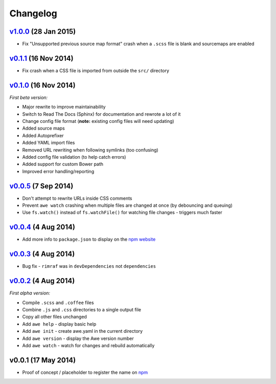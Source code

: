 ################################################################################
 Changelog
################################################################################

.. role:: date
    :class: changelog-date

.. role:: future
    :class: changelog-future


.. ================================================================================
..  :future:`Upcoming release`
.. ================================================================================


================================================================================
 v1.0.0_ :date:`(28 Jan 2015)`
================================================================================

.. _v1.0.0: https://github.com/alberon/awe/tree/v1.0.0

- Fix "Unsupported previous source map format" crash when a ``.scss`` file is blank and sourcemaps are enabled


================================================================================
 v0.1.1_ :date:`(16 Nov 2014)`
================================================================================

.. _v0.1.1: https://github.com/alberon/awe/tree/v0.1.1

- Fix crash when a CSS file is imported from outside the ``src/`` directory


================================================================================
 v0.1.0_ :date:`(16 Nov 2014)`
================================================================================

.. _v0.1.0: https://github.com/alberon/awe/tree/v0.1.0

*First beta version:*

- Major rewrite to improve maintainability
- Switch to Read The Docs (Sphinx) for documentation and rewrote a lot of it
- Change config file format (**note:** existing config files will need updating)
- Added source maps
- Added Autoprefixer
- Added YAML import files
- Removed URL rewriting when following symlinks (too confusing)
- Added config file validation (to help catch errors)
- Added support for custom Bower path
- Improved error handling/reporting


================================================================================
 v0.0.5_ :date:`(7 Sep 2014)`
================================================================================

.. _v0.0.5: https://github.com/alberon/awe/tree/v0.0.5

- Don't attempt to rewrite URLs inside CSS comments
- Prevent ``awe watch`` crashing when multiple files are changed at once (by debouncing and queuing)
- Use ``fs.watch()`` instead of ``fs.watchFile()`` for watching file changes - triggers much faster


================================================================================
 v0.0.4_ :date:`(4 Aug 2014)`
================================================================================

.. _v0.0.4: https://github.com/alberon/awe/tree/v0.0.4

- Add more info to ``package.json`` to display on the `npm website <https://www.npmjs.org/package/awe>`_


================================================================================
 v0.0.3_ :date:`(4 Aug 2014)`
================================================================================

.. _v0.0.3: https://github.com/alberon/awe/tree/v0.0.3

- Bug fix - ``rimraf`` was in ``devDependencies`` not ``dependencies``


================================================================================
 v0.0.2_ :date:`(4 Aug 2014)`
================================================================================

.. _v0.0.2: https://github.com/alberon/awe/tree/v0.0.2

*First alpha version:*

- Compile ``.scss`` and ``.coffee`` files
- Combine ``.js`` and ``.css`` directories to a single output file
- Copy all other files unchanged
- Add ``awe help`` - display basic help
- Add ``awe init`` - create awe.yaml in the current directory
- Add ``awe version`` - display the Awe version number
- Add ``awe watch`` - watch for changes and rebuild automatically


================================================================================
 v0.0.1 :date:`(17 May 2014)`
================================================================================

- Proof of concept / placeholder to register the name on `npm <https://www.npmjs.org/package/awe>`_
